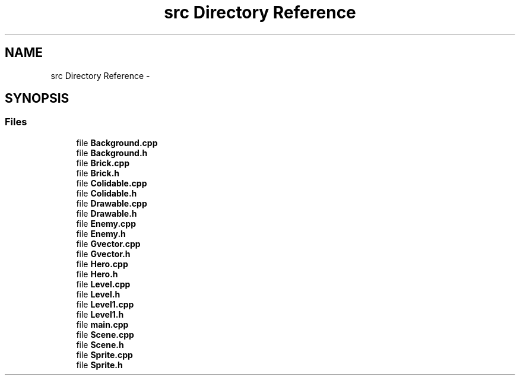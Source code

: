 .TH "src Directory Reference" 3 "Thu Jan 19 2017" "sdlGame" \" -*- nroff -*-
.ad l
.nh
.SH NAME
src Directory Reference \- 
.SH SYNOPSIS
.br
.PP
.SS "Files"

.in +1c
.ti -1c
.RI "file \fBBackground\&.cpp\fP"
.br
.ti -1c
.RI "file \fBBackground\&.h\fP"
.br
.ti -1c
.RI "file \fBBrick\&.cpp\fP"
.br
.ti -1c
.RI "file \fBBrick\&.h\fP"
.br
.ti -1c
.RI "file \fBColidable\&.cpp\fP"
.br
.ti -1c
.RI "file \fBColidable\&.h\fP"
.br
.ti -1c
.RI "file \fBDrawable\&.cpp\fP"
.br
.ti -1c
.RI "file \fBDrawable\&.h\fP"
.br
.ti -1c
.RI "file \fBEnemy\&.cpp\fP"
.br
.ti -1c
.RI "file \fBEnemy\&.h\fP"
.br
.ti -1c
.RI "file \fBGvector\&.cpp\fP"
.br
.ti -1c
.RI "file \fBGvector\&.h\fP"
.br
.ti -1c
.RI "file \fBHero\&.cpp\fP"
.br
.ti -1c
.RI "file \fBHero\&.h\fP"
.br
.ti -1c
.RI "file \fBLevel\&.cpp\fP"
.br
.ti -1c
.RI "file \fBLevel\&.h\fP"
.br
.ti -1c
.RI "file \fBLevel1\&.cpp\fP"
.br
.ti -1c
.RI "file \fBLevel1\&.h\fP"
.br
.ti -1c
.RI "file \fBmain\&.cpp\fP"
.br
.ti -1c
.RI "file \fBScene\&.cpp\fP"
.br
.ti -1c
.RI "file \fBScene\&.h\fP"
.br
.ti -1c
.RI "file \fBSprite\&.cpp\fP"
.br
.ti -1c
.RI "file \fBSprite\&.h\fP"
.br
.in -1c
